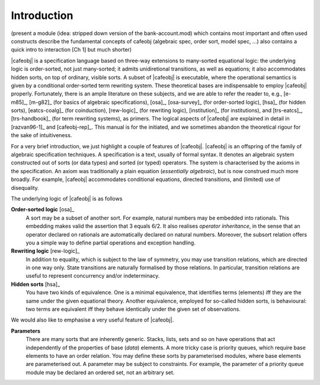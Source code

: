 
Introduction
============

(present a module (idea: stripped down version of the bank-account.mod)
which contains most important and often used constructs
describe the fundamental concepts of cafeobj 
(algebraic spec, order sort, model spec, ...)
also contains a quick intro to interaction [Ch 1] but much shorter)

|cafeobj| is a specification language based on three-way extensions to
many-sorted equational logic: the underlying logic is
order-sorted, not just many-sorted; it admits unidiretional transitions,
as well as equations; it also accommodates hidden sorts, on top of
ordinary, visible sorts. A subset of |cafeobj| is executable, where the
operational semantics is given by a conditional order-sorted term rewriting
system. These theoretical bases are indispensable to employ |cafeobj| properly.
Fortunately, there is an ample literature on these subjects, and we are able
to refer the reader to, e.g., [e-m85]_, [m-g82]_ (for basics of
algebraic specifications),  [osa]_, [osa-survey]_ (for order-sorted
logic), [hsa]_ (for hidden sorts), [eatcs-coalg]_ (for coinduction),
[rew-logic]_ (for rewriting
logic), [institution]_ (for institutions), and [trs-eatcs]_,
[trs-handbook]_ (for term rewriting systems), as primers.
The logical aspects of |cafeobj| are explained in detail in [razvan96-1]_
and [cafeobj-rep]_. This manual is for the initiated, and we sometimes
abandon the theoretical rigour for the sake of intuitiveness.

For a very brief introduction, we just highlight a couple of features
of |cafeobj|. |cafeobj| is an offspring of the family of algebraic
specification techniques. A specification is a text, usually of
formal syntax. It denotes an algebraic system constructed out of
sorts (or data types) and sorted (or typed) operators. The system
is characterised by the axioms in the specification. An axiom was
traditionally a plain equation (*essentially algebraic*), but is now
construed much more broadly. For example, |cafeobj| accommodates
conditional equations, directed transitions, and (limited) use of
disequality.

The underlying logic of |cafeobj| is as follows

**Order-sorted logic** [osa]_
  A sort may be a subset of
  another sort. For example, natural numbers may be embedded into rationals.
  This embedding makes valid the assertion that 3 equals 6/2. It also
  realises *operator inheritance*, in the sense that an operator
  declared on rationals are automatically declared on natural numbers.
  Moreover, the subsort relation offers you a simple way to define
  partial operations and exception handling.

**Rewriting logic** [rew-logic]_
  In addition to equality,
  which is subject to the law of symmetry, you may use transition relations,
  which are directed in one way only. State transitions are
  naturally formalised by those relations. In particular, transition
  relations are useful to represent concurrency and/or indeterminacy.

**Hidden sorts** [hsa]_
  You have two kinds of equivalence. One
  is a minimal equivalence, that identifies terms (elements) iff
  they are the same under the given equational theory. Another
  equivalence, employed for so-called hidden sorts, is behavioural:
  two terms are equivalent iff they behave identically under the
  given set of observations.


We would also like to emphasise a very useful feature of |cafeobj|.

**Parameters**
  There are many sorts that are inherently
  generic. Stacks, lists, sets and so on have operations that
  act independently of the properties of base (*data*) elements.
  A more tricky case is priority queues, which require base elements to
  have an order relation. You may define these sorts by
  parameterised modules, where base elements are parameterised out.
  A parameter may be subject to constraints. For example, the parameter
  of a priority queue module may be declared an ordered set, not
  an arbitrary set.

